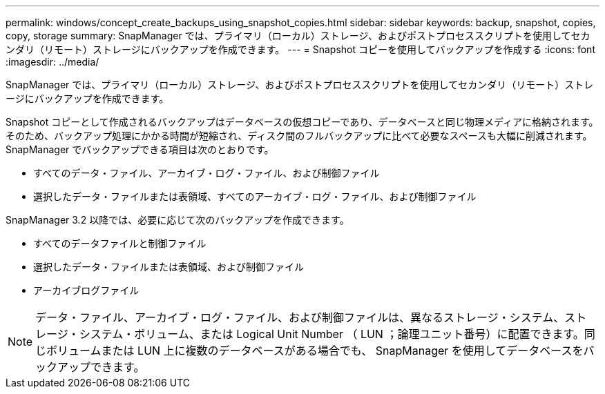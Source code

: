 ---
permalink: windows/concept_create_backups_using_snapshot_copies.html 
sidebar: sidebar 
keywords: backup, snapshot, copies, copy, storage 
summary: SnapManager では、プライマリ（ローカル）ストレージ、およびポストプロセススクリプトを使用してセカンダリ（リモート）ストレージにバックアップを作成できます。 
---
= Snapshot コピーを使用してバックアップを作成する
:icons: font
:imagesdir: ../media/


[role="lead"]
SnapManager では、プライマリ（ローカル）ストレージ、およびポストプロセススクリプトを使用してセカンダリ（リモート）ストレージにバックアップを作成できます。

Snapshot コピーとして作成されるバックアップはデータベースの仮想コピーであり、データベースと同じ物理メディアに格納されます。そのため、バックアップ処理にかかる時間が短縮され、ディスク間のフルバックアップに比べて必要なスペースも大幅に削減されます。SnapManager でバックアップできる項目は次のとおりです。

* すべてのデータ・ファイル、アーカイブ・ログ・ファイル、および制御ファイル
* 選択したデータ・ファイルまたは表領域、すべてのアーカイブ・ログ・ファイル、および制御ファイル


SnapManager 3.2 以降では、必要に応じて次のバックアップを作成できます。

* すべてのデータファイルと制御ファイル
* 選択したデータ・ファイルまたは表領域、および制御ファイル
* アーカイブログファイル



NOTE: データ・ファイル、アーカイブ・ログ・ファイル、および制御ファイルは、異なるストレージ・システム、ストレージ・システム・ボリューム、または Logical Unit Number （ LUN ；論理ユニット番号）に配置できます。同じボリュームまたは LUN 上に複数のデータベースがある場合でも、 SnapManager を使用してデータベースをバックアップできます。
